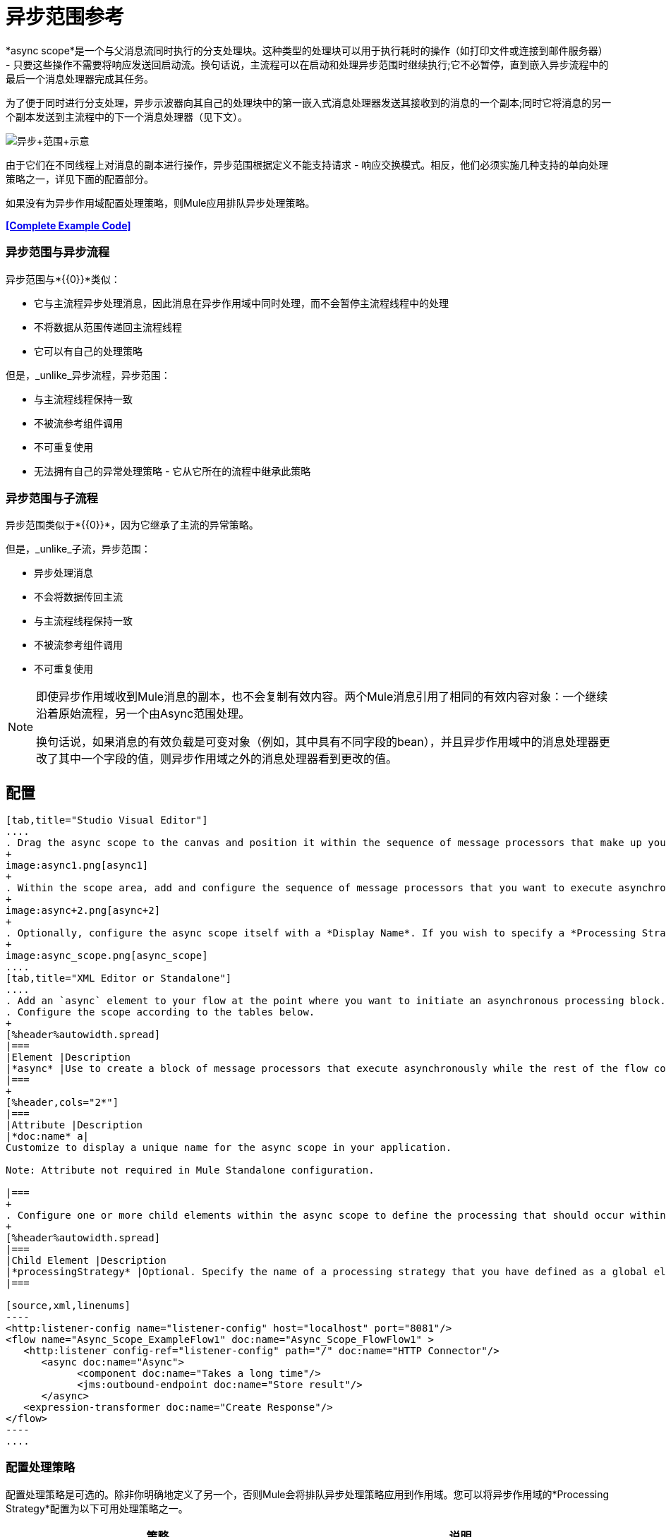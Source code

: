 = 异步范围参考
:keywords: async, esb, scopes, studio, anypoint

*async scope*是一个与父消息流同时执行的分支处理块。这种类型的处理块可以用于执行耗时的操作（如打印文件或连接到邮件服务器） - 只要这些操作不需要将响应发送回启动流。换句话说，主流程可以在启动和处理异步范围时继续执行;它不必暂停，直到嵌入异步流程中的最后一个消息处理器完成其任务。

为了便于同时进行分支处理，异步示波器向其自己的处理块中的第一嵌入式消息处理器发送其接收到的消息的一个副本;同时它将消息的另一个副本发送到主流程中的下一个消息处理器（见下文）。

image:Async+scope+schematic.png[异步+范围+示意]

由于它们在不同线程上对消息的副本进行操作，异步范围根据定义不能支持请求 - 响应交换模式。相反，他们必须实施几种支持的单向处理策略之一，详见下面的配置部分。

如果没有为异步作用域配置处理策略，则Mule应用排队异步处理策略。

*<<Complete Example Code>>*

=== 异步范围与异步流程

异步范围与*{{0}}*类似：

* 它与主流程异步处理消息，因此消息在异步作用域中同时处理，而不会暂停主流程线程中的处理
* 不将数据从范围传递回主流程线程
* 它可以有自己的处理策略

但是，_unlike_异步流程，异步范围：

* 与主流程线程保持一致
* 不被流参考组件调用
* 不可重复使用
* 无法拥有自己的异常处理策略 - 它从它所在的流程中继承此策略

=== 异步范围与子流程

异步范围类似于*{{0}}*，因为它继承了主流的异常策略。

但是，_unlike_子流，异步范围：

* 异步处理消息
* 不会将数据传回主流
* 与主流程线程保持一致
* 不被流参考组件调用
* 不可重复使用

[NOTE]
====
即使异步作用域收到Mule消息的副本，也不会复制有效内容。两个Mule消息引用了相同的有效内容对象：一个继续沿着原始流程，另一个由Async范围处理。

换句话说，如果消息的有效负载是可变对象（例如，其中具有不同字段的bean），并且异步作用域中的消息处理器更改了其中一个字段的值，则异步作用域之外的消息处理器看到更改的值。
====

== 配置

[tabs]
------
[tab,title="Studio Visual Editor"]
....
. Drag the async scope to the canvas and position it within the sequence of message processors that make up your flow at the point where you want to initiate an asynchronous processing block.
+
image:async1.png[async1]
+
. Within the scope area, add and configure the sequence of message processors that you want to execute asynchronously with the main flow. See example below.
+
image:async+2.png[async+2]
+
. Optionally, configure the async scope itself with a *Display Name*. If you wish to specify a *Processing Strategy*, see the instructions in the next section.
+
image:async_scope.png[async_scope]
....
[tab,title="XML Editor or Standalone"]
....
. Add an `async` element to your flow at the point where you want to initiate an asynchronous processing block. Refer to the code sample below.
. Configure the scope according to the tables below.
+
[%header%autowidth.spread]
|===
|Element |Description
|*async* |Use to create a block of message processors that execute asynchronously while the rest of the flow continues to execute in parallel.
|===
+
[%header,cols="2*"]
|===
|Attribute |Description
|*doc:name* a|
Customize to display a unique name for the async scope in your application.

Note: Attribute not required in Mule Standalone configuration.

|===
+
. Configure one or more child elements within the async scope to define the processing that should occur within the asynchronous processing block. Refer to code sample below. If you wish to specify a *Processing Strategy*, see the instructions in the next section.
+
[%header%autowidth.spread]
|===
|Child Element |Description
|*processingStrategy* |Optional. Specify the name of a processing strategy that you have defined as a global element.
|===

[source,xml,linenums]
----
<http:listener-config name="listener-config" host="localhost" port="8081"/>
<flow name="Async_Scope_ExampleFlow1" doc:name="Async_Scope_FlowFlow1" >
   <http:listener config-ref="listener-config" path="/" doc:name="HTTP Connector"/>
      <async doc:name="Async">
            <component doc:name="Takes a long time"/>
            <jms:outbound-endpoint doc:name="Store result"/>
      </async>
   <expression-transformer doc:name="Create Response"/>
</flow>
----
....
------

=== 配置处理策略

配置处理策略是可选的。除非你明确地定义了另一个，否则Mule会将排队异步处理策略应用到作用域。您可以将异步作用域的*Processing Strategy*配置为以下可用处理策略之一。

[%header,cols="2*"]
|===
|策略 |说明
|异步处理策略 |与排队异步处理策略（如果没有其他处理策略配置，Mule会应用此策略）相同，只是它不使用队列。只有在出于某种原因不希望处理分布在节点上的情况下才可以使用它。
|自定义处理策略 |用户编写的处理器策略。
|排队异步处理策略a |
使用队列将流的接收器与流中其余的步骤分离。它在作用域中的工作方式与流程中的方式相同。除非另有说明，否则Mule会应用此策略。如果您想通过以下方式对此处理策略进行微调，请选择此项：

* 更改可用于流的线程数。
* 限制可以排队的邮件数量。
* 指定队列存储以保存数据。

|每个处理器的排队线程处理策略 |不适用于大多数用例。将消息写入队列，然后作用域中的每个处理器按顺序在不同的线程中运行。
|每处理器线程处理器策略 |不适用于大多数用例。范围中的每个处理器都按照不同的线程顺序运行。
|===

有关处理策略的更多信息，请参阅 link:/mule-user-guide/v/3.7/flow-processing-strategies[流程处理策略]。

[tabs]
------
[tab,title="Studio Visual Editor"]
....
. Click the plus *+* sign to the right of the *Processing Strategy* field.  +
. In the *Choose Global Type* window, select from the list of available processing strategies, then click *OK*. 
+
image:Studio_Async_ChooseGlobalType.png[Studio_Async_ChooseGlobalType]
+
. Configure the processing strategy as needed. For more information, see link:/mule-user-guide/v/3.7/flow-processing-strategies[Flow Processing Strategies].
....
[tab,title="XML Editor or Standalone"]
....

. Define your processing strategy as a global element, with any necessary configuration or optional fine-tuning. (For more information, see link:/mule-user-guide/v/3.7/flow-processing-strategies[Flow Processing Strategies].) Refer to code sample below.
. Add a `processingStrategy` attribute to your `async` element to specify the processing strategy by name, as in the code sample.

[source,xml,linenums]
----
<queued-asynchronous-processing-strategy name="Allow42Threads" maxThreads="42" doc:name="Queued Asynchronous Processing Strategy"/>

<http:listener-config name="listener-config" host="localhost" port="8081"/>
<flow name="Async_Scope_ExampleFlow1" doc:name="Async_Scope_FlowFlow1" >
   <http:listener config-ref="listener-config" path="/" doc:name="HTTP Connector"/>
      <async doc:name="Async" processingStrategy="Allow42Threads">
            <component doc:name="Takes a long time"/>
            <jms:outbound-endpoint doc:name="Store result"/>
      </async>
   <expression-transformer doc:name="Create Response"/>
</flow>
----
....
------

== 替换与修改对象引用

如果替换，即完全在异步作用域内更改引用，那么原始线程中的有效内容和流变量将继续保持其原始值。

如果修改，即对所引用的对象进行更改，但保留相同的引用，则会为原始线程修改有效内容，但会保留为流变量，因为前者不会被复制，后者会被复制。

例：

以下示例允许您在异步作用域上测试替换与修改。

您可以看到使用这些调用来测试示例：

*  link:http://localhost:9000/replacepayload[替换有效载荷]
*  link:http://localhost:9000/modifypayload[修改负载]

[source,xml,linenums]
----
<flow name="replace"> 
  <http:inbound-endpoint address="http://localhost:9000/replacepayload" exchange-pattern="request-response" /> 
  <set-payload value="original payload" /> 
  <set-variable value="original flowvar" variableName="testflowvar"/> 
  <logger level="WARN" message="original payload: #[payload]" /> 
  <logger level="WARN" message="original flowvar: #[flowVars['testflowvar']]" /> 
  <async> 
    <set-payload value="new payload" /> 
    <set-variable value="new flowvar" variableName="testflowvar"/> 
    <logger level="WARN" message="Payload in async: #[payload]" /> 
    <logger level="WARN" message="Flowvar in async: #[flowVars['testflowvar']]" /> 
  </async> 
  <scripting:component> 
    <scripting:script engine="groovy"> 
      <scripting:text> 
Thread.sleep(3000) 
return payload 
      </scripting:text> 
    </scripting:script> 
  </scripting:component> 
  <logger level="WARN" message="Payload after async: #[payload]" /> 
  <logger level="WARN" message="Flowvar after async: #[flowVars['testflowvar']]" /> 
</flow> 

<flow name="modify"> 
  <http:inbound-endpoint address="http://localhost:9000/modifypayload" exchange-pattern="request-response" /> 
  <set-payload value="#[['key':'originalvalue']]" /> 
  <set-variable value="#[['key':'originalvalue']]" variableName="testflowvar"/> 
  <logger level="WARN" message="original payload: #[payload]" /> 
  <logger level="WARN" message="original flowvar: #[flowVars['testflowvar']]" /> 
  <async> 
    <set-payload value="#[payload.key = 'new payload'; return payload]" /> 
    <set-variable value="#[['key':'new value']]" variableName="testflowvar"/> 
    <logger level="WARN" message="Payload in async: #[payload]" /> 
    <logger level="WARN" message="Flowvar in async: #[flowVars['testflowvar']]" /> 
  </async> 
  <scripting:component> 
    <scripting:script engine="groovy"> 
      <scripting:text> 
Thread.sleep(3000) 
return payload 
      </scripting:text> 
    </scripting:script> 
  </scripting:component> 
  <logger level="WARN" message="Payload after async: #[payload]" /> 
  <logger level="WARN" message="Flowvar after async: #[flowVars['testflowvar']]" /> 
</flow> 
----

== 完整的示例代码

查看命名空间：

[source,xml,linenums]
----
<mule xmlns:http="http://www.mulesoft.org/schema/mule/http" xmlns:jms="http://www.mulesoft.org/schema/mule/jms" xmlns:spring="http://www.springframework.org/schema/beans" version="EE-3.4.0" xmlns:xsi="http://www.w3.org/2001/XMLSchema-instance" xsi:schemaLocation="http://www.springframework.org/schema/beans http://www.springframework.org/schema/beans/spring-beans-current.xsd

http://www.mulesoft.org/schema/mule/core http://www.mulesoft.org/schema/mule/core/current/mule.xsd

http://www.mulesoft.org/schema/mule/http http://www.mulesoft.org/schema/mule/http/current/mule-http.xsd
----

代码示例：

[source,xml,linenums]
----
<queued-asynchronous-processing-strategy name="Allow42Threads" maxThreads="42" doc:name="Queued Asynchronous Processing Strategy"/>

<http:listener-config name="listener-config" host="localhost" port="8081"/>
<flow name="Async_Scope_ExampleFlow1" doc:name="Async_Scope_FlowFlow1" >
   <http:listener config-ref="listener-config" path="/" doc:name="HTTP Connector"/>
      <async doc:name="Async" processingStrategy="Allow42Threads">
            <component doc:name="Takes a long time"/>
            <jms:outbound-endpoint doc:name="Store result"/>
      </async>
   <expression-transformer doc:name="Create Response"/>
</flow>
----

== 另请参阅

* 有关处理策略以及如何配置它们的更多信息，请参阅 link:/mule-user-guide/v/3.7/flow-processing-strategies[流程处理策略]。
